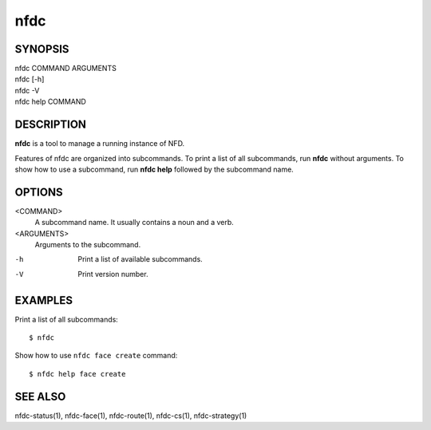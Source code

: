 nfdc
====

SYNOPSIS
--------
| nfdc COMMAND ARGUMENTS
| nfdc [-h]
| nfdc -V
| nfdc help COMMAND

DESCRIPTION
-----------
**nfdc** is a tool to manage a running instance of NFD.

Features of nfdc are organized into subcommands.
To print a list of all subcommands, run **nfdc** without arguments.
To show how to use a subcommand, run **nfdc help** followed by the subcommand name.

OPTIONS
-------
<COMMAND>
    A subcommand name.
    It usually contains a noun and a verb.

<ARGUMENTS>
    Arguments to the subcommand.

-h
    Print a list of available subcommands.

-V
    Print version number.

EXAMPLES
--------
Print a list of all subcommands:
::

    $ nfdc

Show how to use ``nfdc face create`` command:
::

    $ nfdc help face create

SEE ALSO
--------
nfdc-status(1), nfdc-face(1), nfdc-route(1), nfdc-cs(1), nfdc-strategy(1)
